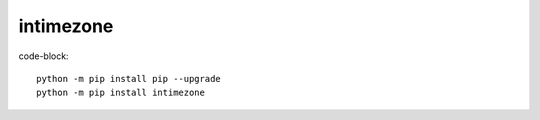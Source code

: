 
intimezone
==========

.. image:: https://img.shields.io/badge/python-2%20%7C%203-ffc30f.svg
    :target: https://github.com/LuckyDenis/tzintime/

.. image:: https://img.shields.io/badge/license-MIT-ffc30f.svg
    :target: https://github.com/LuckyDenis/tzintime/

.. image:: https://img.shields.io/badge/platform-win32%20%7C%20win64-ffc30f.svg
    :target: https://github.com/LuckyDenis/tzintime/

.. image:: https://img.shields.io/badge/pypi-v1.0.0-ffc30f.svg
    :target: https://pypi.org/manage/projects/intimezone

code-block::

    python -m pip install pip --upgrade
    python -m pip install intimezone
